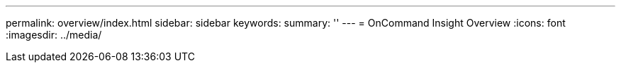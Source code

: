 ---
permalink: overview/index.html
sidebar: sidebar
keywords:
summary: ''
---
= OnCommand Insight Overview
:icons: font
:imagesdir: ../media/

